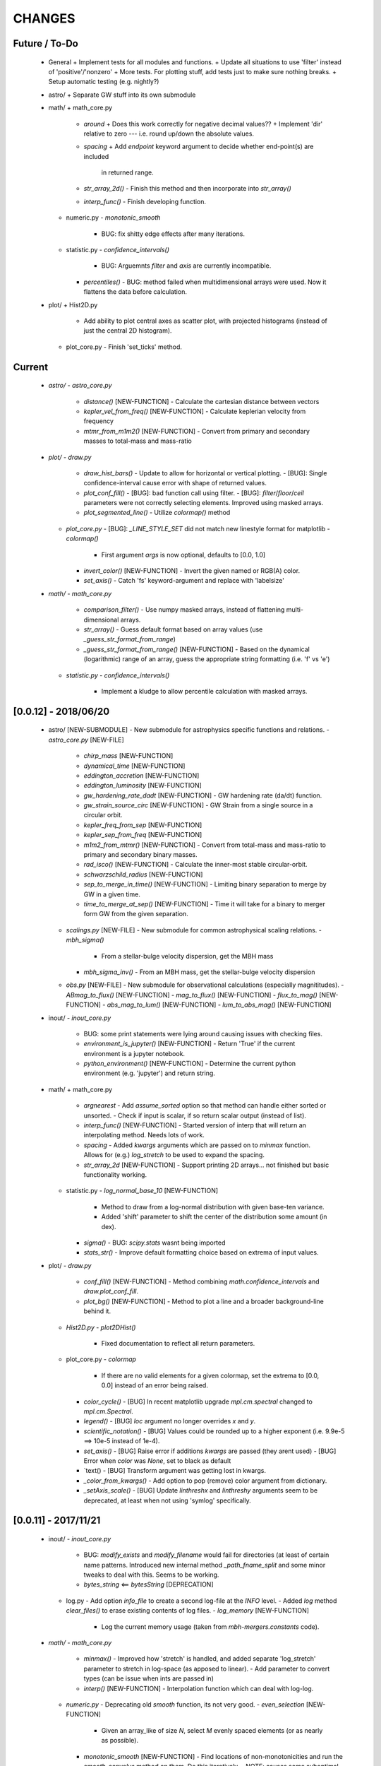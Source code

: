 CHANGES
=======

Future / To-Do
--------------
    -   General
        +   Implement tests for all modules and functions.
        +   Update all situations to use 'filter' instead of 'positive'/'nonzero'
        +   More tests.  For plotting stuff, add tests just to make sure nothing breaks.
        +   Setup automatic testing (e.g. nightly?)

    -   astro/
        +   Separate GW stuff into its own submodule

    -   math/
        +   math_core.py
            -   `around`
                +   Does this work correctly for negative decimal values??
                +   Implement 'dir' relative to zero --- i.e. round up/down the absolute values.
            -   `spacing`
                +   Add `endpoint` keyword argument to decide whether end-point(s) are included
                    in returned range.
            -   `str_array_2d()`
                -   Finish this method and then incorporate into `str_array()`
            -   `interp_func()`
                -   Finish developing function.
        +   numeric.py
            -   `monotonic_smooth`
                +   BUG: fix shitty edge effects after many iterations.
        +   statistic.py
            -   `confidence_intervals()`
                -   BUG: Arguemnts `filter` and `axis` are currently incompatible.
            -   `percentiles()`
                -   BUG: method failed when multidimensional arrays were used.  Now it flattens the data before calculation.

    -   plot/
        +   Hist2D.py
            -   Add ability to plot central axes as scatter plot, with projected histograms
                (instead of just the central 2D histogram).
        +   plot_core.py
            -   Finish 'set_ticks' method.


Current
-------
    -   `astro/`
        -   `astro_core.py`
            -   `distance()` [NEW-FUNCTION]
                -   Calculate the cartesian distance between vectors
            -   `kepler_vel_from_freq()` [NEW-FUNCTION]
                -   Calculate keplerian velocity from frequency
            -   `mtmr_from_m1m2()` [NEW-FUNCTION]
                -   Convert from primary and secondary masses to total-mass and mass-ratio

    -   `plot/`
        -   `draw.py`
            -   `draw_hist_bars()`
                -   Update to allow for horizontal or vertical plotting.
                -   [BUG]: Single confidence-interval cause error with shape of returned values.
            -   `plot_conf_fill()`
                -   [BUG]: bad function call using filter.
                -   [BUG]: `filter`/`floor`/`ceil` parameters were not correctly selecting elements.  Improved using masked arrays.
            -   `plot_segmented_line()`
                -   Utilize `colormap()` method
        -   `plot_core.py`
            -   [BUG]: `_LINE_STYLE_SET` did not match new linestyle format for matplotlib
            -   `colormap()`
                -   First argument `args` is now optional, defaults to [0.0, 1.0]
            -   `invert_color()` [NEW-FUNCTION]
                -   Invert the given named or RGB(A) color.
            -   `set_axis()`
                -   Catch 'fs' keyword-argument and replace with 'labelsize'
    -   `math/`
        -   `math_core.py`
            -   `comparison_filter()`
                -   Use numpy masked arrays, instead of flattening multi-dimensional arrays.
            -   `str_array()`
                -   Guess default format based on array values (use `_guess_str_format_from_range`)
            -   `_guess_str_format_from_range()` [NEW-FUNCTION]
                -   Based on the dynamical (logarithmic) range of an array, guess the appropriate string formatting (i.e. 'f' vs 'e')
            
        -   `statistic.py`
            -   `confidence_intervals()`
                -   Implement a kludge to allow percentile calculation with masked arrays.


[0.0.12] - 2018/06/20
---------------------
    -   astro/  [NEW-SUBMODULE]
        -   New submodule for astrophysics specific functions and relations.
        -   `astro_core.py` [NEW-FILE]
            -   `chirp_mass`  [NEW-FUNCTION]
            -   `dynamical_time`  [NEW-FUNCTION]
            -   `eddington_accretion`  [NEW-FUNCTION]
            -   `eddington_luminosity`  [NEW-FUNCTION]
            -   `gw_hardening_rate_dadt` [NEW-FUNCTION]
                -   GW hardening rate (da/dt) function.
            -   `gw_strain_source_circ` [NEW-FUNCTION]
                -   GW Strain from a single source in a circular orbit.
            -   `kepler_freq_from_sep`  [NEW-FUNCTION]
            -   `kepler_sep_from_freq`  [NEW-FUNCTION]
            -   `m1m2_from_mtmr()`  [NEW-FUNCTION]
                -   Convert from total-mass and mass-ratio to primary and secondary binary masses.
            -   `rad_isco()`  [NEW-FUNCTION]
                -   Calculate the inner-most stable circular-orbit.
            -   `schwarzschild_radius`  [NEW-FUNCTION]
            -   `sep_to_merge_in_time()`  [NEW-FUNCTION]
                -   Limiting binary separation to merge by GW in a given time.
            -   `time_to_merge_at_sep()`  [NEW-FUNCTION]
                -   Time it will take for a binary to merger form GW from the given separation.
        -   `scalings.py` [NEW-FILE]
            -   New submodule for common astrophysical scaling relations.
            -   `mbh_sigma()`
                -   From a stellar-bulge velocity dispersion, get the MBH mass
            -   `mbh_sigma_inv()`
                -   From an MBH mass, get the stellar-bulge velocity dispersion
        -   `obs.py` [NEW-FILE]
            -   New submodule for observational calculations (especially magnititudes).
            -   `ABmag_to_flux()`  [NEW-FUNCTION]
            -   `mag_to_flux()`  [NEW-FUNCTION]
            -   `flux_to_mag()`  [NEW-FUNCTION]
            -   `abs_mag_to_lum()`  [NEW-FUNCTION]
            -   `lum_to_abs_mag()`  [NEW-FUNCTION]

    -   inout/
        -   `inout_core.py`
            -   BUG: some print statements were lying around causing issues with checking files.
            -   `environment_is_jupyter()` [NEW-FUNCTION]
                -   Return 'True' if the current environment is a jupyter notebook.
            -   `python_environment()` [NEW-FUNCTION]
                -   Determine the current python environment (e.g. 'jupyter') and return string.
                
    -   math/
        +   math_core.py
            -   `argnearest`
                -   Add `assume_sorted` option so that method can handle either sorted or unsorted.
                -   Check if input is scalar, if so return scalar output (instead of list).
            -   `interp_func()` [NEW-FUNCTION]
                -   Started version of interp that will return an interpolating method.  Needs lots of work.
            -   `spacing`
                -   Added `kwargs` arguments which are passed on to `minmax` function.  Allows for (e.g.) `log_stretch` to be used to expand the spacing.
            -   `str_array_2d` [NEW-FUNCTION]
                -   Support printing 2D arrays... not finished but basic functionality working.
        +   statistic.py
            -   `log_normal_base_10` [NEW-FUNCTION]
                -   Method to draw from a log-normal distribution with given base-ten variance.
                -   Added 'shift' parameter to shift the center of the distribution some amount (in dex).
            -   `sigma()`
                -   BUG: `scipy.stats` wasnt being imported
            -   `stats_str()`
                -   Improve default formatting choice based on extrema of input values.
                
    -   plot/
        -   `draw.py`
            -   `conf_fill()` [NEW-FUNCTION]
                -   Method combining `math.confidence_intervals` and `draw.plot_conf_fill`.
            -   `plot_bg()`  [NEW-FUNCTION]
                -   Method to plot a line and a broader background-line behind it.
        -   `Hist2D.py`
            -   `plot2DHist()`
                -   Fixed documentation to reflect all return parameters.
        +   plot_core.py
            -   `colormap`
                -   If there are no valid elements for a given colormap, set the extrema to [0.0, 0.0] instead of an error being raised.
            -   `color_cycle()`
                -   [BUG] In recent matplotlib upgrade `mpl.cm.spectral` changed to `mpl.cm.Spectral`.
            -   `legend()`
                -   [BUG] `loc` argument no longer overrides `x` and `y`.
            -   `scientific_notation()`
                -   [BUG] Values could be rounded up to a higher exponent (i.e. 9.9e-5 ==> 10e-5 instead of 1e-4).
            -   `set_axis()`
                -   [BUG] Raise error if additions `kwargs` are passed (they arent used)
                -   [BUG] Error when `color` was `None`, set to black as default
            -   `text()
                -   [BUG] Transform argument was getting lost in kwargs.
            
            -   `_color_from_kwargs()`
                -   Add option to pop (remove) color argument from dictionary.
            -   `_setAxis_scale()`
                -   [BUG] Update `linthreshx` and `linthreshy` arguments seem to be deprecated, at least when not using 'symlog' specifically.


[0.0.11] - 2017/11/21
---------------------
    -   inout/
        -   `inout_core.py`
            -   BUG: `modify_exists` and `modify_filename` would fail for directories (at least of certain name patterns.  Introduced new internal method `_path_fname_split` and some minor tweaks to deal with this.  Seems to be working.
            -   `bytes_string` <== `bytesString`  [DEPRECATION]
        -   log.py
            -   Add option `info_file` to create a second log-file at the `INFO` level.
            -   Added `log` method `clear_files()` to erase existing contents of log files.
            -   `log_memory` [NEW-FUNCTION]
                -   Log the current memory usage (taken from `mbh-mergers.constants` code).

    -   `math/`
        -   `math_core.py`
            -   `minmax()`
                -  Improved how 'stretch' is handled, and added separate 'log_stretch' parameter to stretch in log-space (as apposed to linear).
                -   Add parameter to convert types (can be issue when ints are passed in)
            -   `interp()` [NEW-FUNCTION]
                - Interpolation function which can deal with log-log.
        -   `numeric.py`
            -   Deprecating old `smooth` function, its not very good.
            -   `even_selection` [NEW-FUNCTION]
                -   Given an array_like of size `N`, select `M` evenly spaced elements (or as nearly as possible).
            -   `monotonic_smooth` [NEW-FUNCTION]
                -   Find locations of non-monotonicities and run the `smooth_convolve` method on them.  Do this iteratively.
                -   NOTE: causes some suboptimal edge-effects.
            -   `smooth_convolve` [NEW-FUNCTION]
                -   New method (from scipy cookbook) for smoothing a 1D array with convolution.
            -   `sample_inverse` <== `sampleInverse` [DEPRECATION]
        -   `statistic.py`
            -   `percentiles`
                -   BUG: issue with data type incompatibilities between input data and the percentiles.
                -   BUG: fixed issue where peercentiles wouldn't work for int type data.
            -   `confidence_bands`
                -   BUG: x-scaling parameter was not being passed to `asBinEdges`
            -   `confidence_intervals`
                -   BUG: `filter` and `axis` arguments incompatbile with eachother.  For now, added an explicite error message not to use them together.  Added to to-do list (above).
            -   `stats_str`
                -   Choose a default formatting based on whether `log` is set to True or not.

    -   `plot/`
        -   Deprecated lots of old camel-case function names.
        -   `draw.py` [NEW-FILE]
            -   New file for organizing methods for actually drawing stuff onto axes.
            -   Moved these methods from `plot_core.py` to here:
                -  "plot_hist_line", "plot_segmented_line", "plot_scatter", "plot_hist_bars", "plot_conf_fill"
            -   New method `plot_contiguous` to plot line-sections with contigous points.
        -   `Hist2D.py`
            -   BUG: 'fs' parameter was not being used properly in `plot2DHist()`.
            -   Improved usage of `fs` parameter to that None values do not alter defaults.
            -   New options and settings for contours.
        -   `layout.py` [NEW-FILE]
            -   New file for containing methods relating to layout, spacing, etc.
            -   Moved these methods from `plot_core.py` to here:
                -   "backdrop", "full_extent", "position_to_extent", "rect_for_inset", "transform"
        -   `plot_const.py` [NEW-FILE]
            -   New file for containing plotting constants previously in `plot_core.py`.
        -   `plot_core.py`
            -   Moved lots of methods to new files: `draw.py`, `layout.py` and constants to `plot_const.py`.
            -   Added `kwargs` parameter to `set_axis` and `twin_axis`, set some additional default values for aesthetics.
            -   `label_line()`
                -   Add rotation parameter and interpolation that can be log-spaced.
            -   `line_style_set()`
                -   Added 'solid' argument to determine if solid lines are included in the set.
            -   `text()`
                -   Upgrade the `pad` parameter to work for a single value or tuple, if the latter, the first applies to x and the second to y.
                -   Change also applies to `_loc_str_to_pars()`.
            -   `_loc_str_to_pars()`
                -   See note in `text()`.

    -   `tools/` [NEW-SUBMODULE]
        -   `singleton.py` [NEW-FILE]
            -   `Singleton`
                -   Singleton implementation using a decorator.

    -   `constants.py`
        -   Added derived constant `EDDC`, for the Eddington (Luminosity) constant, in units of erg/s/g.  I.e. the Eddington luminosity for an object of mass `M` would be `EDDC*M`.
        -   Added new physical constants.
        -   Added `ARCSEC` arcsecond constant.



[0.0.10] - 2017/05/06
---------------------
    -   `inout/`
        -   `inout_core.py`
            -   `check_path()` <== `checkPath` [DEPRECATION]
            -   `getFileSize()` [DELETED]
                -   Use `get_file_size()` instead.
            -   `modify_exists()`
                -   If, for some reason, the new filename already exists, raise a warning and then bootstrap to modify the filename again.  Previously the code would raise an error.
                -   BUG: fix issue where special characters (e.g. `+`) were interfering with regex match.
            -   `modify_filename()` <== `modifyFilename` [DEPRECATION]
        -   `log.py`
            -   Add method `after()` to logger objects which report a message and duration for execution.
            -   Add method `frac()` to logger objects which report a fraction.
            -   Changed parameters for logging methods to use underscores instead of camel-case.
            -   `get_logger()` <== `getLogger` [DEPRECATION]
            -   `default_logger()` <== `defaultLogger` [DEPRECATION]
            -   Added docstrings to `after()`, `raise_error()`, and `copy()` added-on methods.
            -   `IndentFormatter`
                -   BUG: sometimes the initial depth of the stack is too high, resulting in a missing indent.  In `IndentFormatter.format()`, reset the depth as needed.
    -   `plot/`
        -   `plot_core.py`
            -   `text()`
                -   Add a `shift` argument which allows for adjusting the `(x,y)` position of the text more dynamically.
            -   `_loc_str_to_pars()`
                -   Check the location specifier for validity.
            -   `set_grid()` <== `setGrid` [DEPRECATION]
            -   `set_lim()` <== `setLim` [DEPRECATION]
            -   `scientific_notation()` <== `strSciNot()` [DEPRECATION]
                -   Also change from `precman` and `precexp` to just `man` and `exp`.
            -   `line_style_set()` [new-function]
                -   Retrieve a list of line-style specifications to be used with `Line2D.set_dashes`.
                
    -   `math/`
        -   `statistic.py`
            -   `stats_str`
                -   Re-enabled the `label` argument for backwards compatibility.  If used, a warning is raised.  But it works.
        -   `math_core.py`
            -   `str_array()`
                -   Changed the arguments to this function to use a single `sides` parameter which encodes information about both the beginning and end.
                -   Improved the function to properly handle the number of elements at the end, and what to do if the number of requested elements equals or exceeds the array length.
                -   Added tests to `tests.test_math_core.TestMathCore.test_str_array()`.
                -   Added `log` argument, to convert input values to log10 first.
        -   `time.py` [new-submodule]
            -   New submodule for dealing with general time related functions.

            -   `to_decimal_year()` [new-function]
                -   New function to convert from a datetime object (or string datetime specification) to a decimal year.
                -   Added precision down to milliseconds.
            -   `to_datetime` [new-function]
                -   Convert a general datetime specification into a `datetime.datetime` instance.
            -   `to_str` [new-function]
                -   Convert a datetime specification into an arbitrarily formatted string representation (by way of a `datetime` instance).
        -   `tests/`
            -   `test_time.py` [new-submodule]
                -   Unit tests for the new `time.py` submodule.
                -   So far, only rests for the `time.to_datetime` method.

    -   `requirements.txt` [new-file]
        -   Started to add requirements file, nearly empty at the moment.
        

[0.0.9] - 2017/03/07
--------------------
    -   inout/
        +   inout_core.py
            -   `npzToDict`
                +   BUG: issue loading npz across python2-python3 transition.  Attempt to resolve.
            -   `str_format_dict` [new-function]
                -   New function to pretty-print a dictionary object into a string (uses `json`).
            -   `getFileSize` ==> `get_file_size` [deprecation]
                -   Also improve behavior to accept single or list of filenames.
            -   `getProgressBar` [DELETED]
                -   Should use `tqdm` functions instead.
            -  `par_dir` [new-function]
                -   !!NOTE: not sure if this is a good one... commented out for now!!
                -   Method which returns the parent directory of the given path.
            -  `top_dir` [new-function]
                -   Method which returns the top-most directory from the given path.
            -  `underline` [new-function]
                -   Append a newline to the given string with repeated characters (e.g. '-')
            -   `warn_with_traceback` [new-function]
                -   Used to override builtin `warnings.showwarning` method, will include traceback information in warning report.
        -   `log.py`
            -   `getLogger`
                -   Attached a function to new logger instances which will both log an error and raise one.  Just call `log.raise_error(msg)` on the returned `log` instance.
                -   Attached a function `log.after(msg, beg)` to report how long something took (automatically calculated).
    -   math/
        +   math_core.py
            -   `argnearest` [new-function]
                +   Find the arguments in one array closest to those in another.
            -   `limit` [new-function]
                +   Limit the given value(s) to the given extrema. 
            -   `str_array` <== `strArray`
        +   statistic.py
            -   `confidence_intervals`
                +   BUG: fixed issue where multidimensional array input was leading to incorrectly shaped output arrays.
            -   `sigma`
                +   ENH: added new parameter 'boundaries' to determine whether a pair of boundaries are given for the confidence interval, or for normal behavior where the area is given.  Also added tests.
            -   `percentiles` [new-function]
                -   Function which calculates percentiles (like `np.percentile`) but with optional weighting of values.
            -   `stats_str`
                -   Changes to use local `percentiles` function instead of `np.percentile`.  Added `weights` argument, and converted from using input percentile arguments in [0, 100] range to fractions: [0.0, 1.0] range.
                -   Set `ave=False`, and remove `label` parameter.  Should be added manually on str is used from the calling code.
        +   tests/
            -   test_math_core.py
                +   `test_argnearest` [new-function]
                    -   Test the new `argnearest` function.
    -   plot/
        +   Hist2D.py
            -   `plot2DHist`
                +   BUG: fixed issue where grid indices were reversed -- caused errors in non-square grids.
                +   BUG: contour lines were using a different grid for some reason (unknown), was messing up edges and spacings.
                +   BUG: default `fs=None` to not change the preset font size.
            -   `plot2DHistProj`
                +   BUG: errors when x and y projection axes were turned off. 
        +   plot_core.py
            -   `colormap`
                -   ENH: added `left` and `right` parameters to allow truncation of colormaps.
            -   `cut_colormap` [new-function]
                -   ENH: new function to truncate the given colormap.
            -   `label_line` [new-function]
                +   ENH: new function to add an annotation to a given line with the appropriate placement and rotation.
            -   `plotConfFill`
                -   ENH: convert passed confidence intervals to np.array as needed.
            -   `text`
                +   ENH: Add `pad` parameter.
                +   ENH: now accepts a `loc` argument, a two-letter string which describes the location at which the text will be placed.
                +   ENH: `halign` and `valign` are now passed through the new `_parse_align()` method which will process/filter the alignment strings.  e.g. 'l' is now converted to 'left' as required for matplotlib.
            -   `setGrid`
                +   ENH: added new arguments for color and alpha.
            -   `_loc_str_to_pars`
                -   [BUG]: Was using 'lower' instead of 'bottom', triggering warning.
    -   `constants.py`
        -   Added `DAY` (in seconds) variable.
    -   `utils.py` [new-file]
        -   New file for general purpose, internal methods, etc.
        -   `dep_warn` [new-function]
            -   Function for sending deprecation warnings.



[0.0.8] - 2016/05/15
--------------------
    -   math/
        +   math_core.py
            -   Moved many methods to new files, 'numeric.py' and 'stats.py'
            -   `around` [new-function]
                +   Round in linear or log-space, in any direction (up, down, nearest).
                    This function deprecates other rounding methods
                    (`ceil_log`, `floor_log`, `round_log`).
                +   When rounding in log-space, a negative value for decimals means rounding to
                    an order of magnitude (in any direction).
            -   `ceil_log` [DEPRECATED] ---> `around`
            -   `floor_log` [DEPRECATED] ---> `around`
            -   `minmax`
                +   Added rounding functionality using new `around` method.
                +   Added `round_scale` parameter for interface with `around` method.
            -   `ordered_groups` [new-function]
                +   Find the locations in an array of indices which sort the input array into groups
                    based on target locations.
            -   `round_log` [DEPRECATED] ---> `around`
            -   `spacing`
                +   Added `integers` parameter, if true, will create spacing in integers (linear or log)
                    between the given extrema.
        +   numeric.py [new-file]
            -   Moved 'numerical' methods from 'math_core.py' to here.
        +   statistic.py [new-file]
            -   Moved 'statistical' methods from 'math_core.py' to here.
            -   `confidenceBands` [DEPRECATED] --> `confidence_bands` [new-function]
            -   `confidenceIntervals` [DEPRECATED] --> `confidence_intervals` [new-function]
            -   `sigma` [new-function]
                +   Convert from standard deviations to percentiles (inside or outside) of the normal
                    distribution.
        +   tests/
            -   'test_math_core.py'
                +   Functions split off into 'test_numeric.py' and 'test_statistic.py'.
                +   Added tests for new-function `around`.
                +   Added tests for new functionality (`integers`) of `spacing()`.
            -   'test_numeric.py' [new-file]
                +   Tests for numerical functions.
            -   'test_statistic.py' [new-file]
                +   Tests for statistical functions.
                +   Tests for `sigma` function.
    -   plot/
        +   Hist2D.py
            -   `plot2DHist`
                +   [MAINT] minor, allow different types of overlayed values; (see `plot2DHistProj`).
            -   `plot2DHistProj`
                +   [ENH] Allow central plot to be scatter instead of 2D histogram.
                    Use `type` argument.
                +   [ENH] Add fourth subplot in the top-right corner for additional (especially
                    cumulative) plots.  Still needs fine tuning, but working okay.
                +   [ENH] Add ability to overlay (write) either 'counts' or 'values' on 2D hist.
                    Optional formatting available also.
                +   [ENH] Ability to plot cumulative statistics --- i.e. consider values in all bins
                    (e.g.) up and to the right of the target bin, works for counts, medians, etc.
            -   `_constructFigure`
                +   [ENH] Add fourth subplot in the top-right corner, if desired.
        +   plot_core.py
            -   `backdrop`
                +   [ENH] Add option `draw` to determine if patch should be added to figure
                    or only returned.
            -   `color_cycle`
                +   [ENH] Allow single `color` to be passed, from which a cycle is created by
                          using `seaborn.light_palette` or `seaborn.dark_palette`.
            -   `color_set`
                +   [ENH] Added new set of colors based on `seaborn.xkcd_palette` colors.
            -   `full_extent`
                +   [ENH] Improve to work with legends (`matplotlib.legend.Legend`).
            -   `legend`
                +   [ENH] Added `loc` parameter to automatically set x,y positions and alignment
                          based on a two-character string.
                +   [ENH] Added `mono` parameter to set font as monospaced.
            -   `strSciNot`
                +   [ENH] Added options `one` and `zero` to decide whether to include mantissa values
                          of '1.0' and whether to write '0.0' as just '0.0' (instead of 10^-inf).
            -   `test`
                +   [ENH] Now works with either `matplotlib.axes.Axes` or `matplotlib.figure.Figure`.


[0.0.7] - 2016/03/28
--------------------
    -   inout/
        +   inout_core.py
            -   `ascii_table`
                +   [ENH] passing ``out = None`` will make the function return a string version of the
                    table.
            -   `checkPath`
                +   [ENH] added parameter `create` to choose whether missing directories are created
                    or not.
                +   [DOC] added docstrings.
            -   `iterable_notstring` [new-function]
                +   Return 'True' if the argument is an iterable and not a string type.
        +   timer.py
            -   [ENH] `Timings.report()` will return the results as a string if the parameter,
                ``out = None``.
    -   math/
        +   math_core.py
            -   `_comparisonFunction` [DEPRECATED] ---> `_comparison_function` [new-function]
                +   [ENH] Returned function takes a single parameter, instead of needing the comparison
                    value in each call.  Instead the comparison value is passed once to
                    `_comparison_function`, just during initialization.
            -   `_comparisonFilter` [DEPRECATED] ---> `comparison_filter` [new-function]
                +   [ENH] Added options to return indices (instead of values), compare with non-zero
                    comparison values, and check for finite (or not).
            -   `ceil_log` [new-function]
                +   Round up to the nearest integer in the the log10 mantissa (e.g. 23400 --> 30000)
            -   `floor_log` [new-function]
                +   Round down to the nearest integer in the the log10 mantissa (e.g. 23400 --> 20000)
            -   `frexp10`
                +   [ENH] Updated to work with negative and non-finite values.
            -   `minmax`
                +   [ENH] Extend the `prev` argument to allow for either minimum or maximum comparison
                    to be `None`.
                +   [ENH] Added `limit` keyword argument to place limits on low/high extrema.
                +   [MAINT] Fully deprecated (removed) `positive`, `nonzero` keywords.
            -   `round_log` [new-function]
                +   Wrapper for `ceil_log` and `floor_log`, round in log-space in either direction.
            -   `stats_str`
                +   [ENH] Added parameter `label` to give to the output string.
        +   tests/
            -   test_math_core.py
                +   [ENH] Added *some* tests for `_comparison_function` and `_comparison_filter`.
    -   plot/
        +   Hist2D.py
            -   `plot2DHist`
                +   [ENH] Added options for overplotting contour lines.  Basics work, might need some
                    fine tuning.
            -   `plot2DHistProj`
                +   [ENH] added parameters to adjust the size / location of axes composing plots.
                +   [BUG] fixed issue where log-color-scales projected axes with zero values would
                    fail.  Seems to be working fine.
                +   [BUG] fixed issue in right projection where the x-axis scaling would be set
                    incorrectly.
                +   [BUG] fixed issue with trying to set numerous axes variables in colorbar.
                +   [ENH] updated with `cmap` and `smap` parameters passed to `plot2DHist`.
                +   [ENH] improved the way extrema are handled, especially in xprojection axis.
        +   plot_core.py
            -   `backdrop` [new-function]
                +   [ENH] Add rectangular patches behind the content of the given axes.
            -   `colormap`
                +   [ENH] Added grey colors for 'under' and 'over' (i.e. outside colormap limits).
            -   `full_extent` [new-function]
                +   [ENH] Find the bbox (or set of bbox) which contain the given axes and its contents.
            -   `legend`
                +   [BUG] fixed issue where 'center' could be repeated for `valign` and `halign`.
                +   [ENH] change the argument `fig` to be `art` -- either an axes or fig object.
                +   [ENH] added default for `handlelength` parameter; removed monospace fonts default.
            -   `line_label` [new-function]
                +   Function which draws a vertical or horizontal line, and adds an annotation to it.
            -   `plotConfFill`
                +   [ENH] Added `edges` argument to control drawing the edges of each confidence
                    interval explicitly.
                +   [ENH] Added 'floor' and 'ceil' parameters to set absolute minima and maxima.
            -   `plotHistBars`
                +   [ENH] Added improved default parameters for bar plot.  Missing parameter bug fix.
            -   `plotHistLine`
                +   [ENH] Added `invert` argument to allow switching the x and y data.
            -   `position_to_extent` [new-function]
                +   [ENH] Reposition an axes object so that its 'full_extent' (see above) is at the
                    intended position.
            -   `saveFigure`
                +   [ENH] check that figures saved properly.
            -   `strSciNot`
                +   [ENH] enable `None` precision --- i.e. dont show mantissa or exponent.
                +   [ENH] Updated to work with negative and non-finite values.


[0.0.6] - 2016/01/30
--------------------
    -   constants.py
        +   Bug-fix where `SIGMA_T` wasn't loading properly from `astropy`.
        +   Added Electron-Scattering opacity, `KAPPA_ES`.
    -   README.rst
        +   Added more information about contents and structure of package.
    -   inout/
        +   inout_core.py
            -   `ascii_table` [new-function]
                +   New function which prints a table of values to the given output.
                +   Added `linewise` and `prepend` arguments, allowing the table to be printed
                    line-by-line or as a single block, and for the print to be prepended with
                    an additional string.
            -   `modify_exists` [new-function]
                +   Function which modifies the given filename if it already exists.  The modifications
                    is appending an integer to the filename.
                +   Added tests for this function.
        +   timer.py [new-file]
            -   Provides the classes `Timer` and `Timings` which are used to time code execution and
                provided summaries of the results.  The `Timer` class is used to calculate repeated
                durations of execution for the same (type of) calculation, while the `Timings` class
                will manage the timing of many different calculations/chunks of code.
        +   tests/
            -   test_inout_core.py
                +   Fixed some issues with cleaning up (deleting) files/directories created for the
                    tests.
            -   test_timer.py [new-file]
                +   Test for the classes in the new `inout/timer.py` file.  Basics tests in place.

    -   math/
        +   math_core.py
            -   `groupDigitized`
                +   [Docs]: improved documentation clarifying input parameters.
            -   `stats_str` [new-function]
                +   [ENH]: Return a string with the statistics of the given array.
            -   `_comparisonFilter`
                +   [ENH]: always filter for finite values (regardless of the function arguments).
    -   plot/
        +   plot_core.py
            -   `plotConfFill`
                +   [Bug]: fixed default value of `outline` which was still set to a boolean instead of
                    a color string.  Caused failure when trying to save images.
            -   `colorCycle` [DEPRECATED] ---> `color_cycle` [new-function]
                +   [Docs]: added method documentation.
        +   Hist2D.py
            -   `plot2DHistProj`
                +   [ENH]: Check to make input arguments are the correct (consistent) shapes.
                +   [ENH]: Added flag 'write_counts' which overlays a string of the number of values in
                    each bin of the 2D histogram.  Uses the new `counts` parameter of `plot2DHist`.
            -   `plot2DHist`
                +   [ENH]: Added parameter 'counts' for numbers to be overlaid on each bin, used by
                    the `write_counts` of `plot2DHistProj`.


[0.0.5] - 2015/12/13
--------------------
    -   inout/
        +   inout_core.py
            -   `dictToNPZ`
                +   Added optional `log` parameter for a ``logging.Logger`` object.
                +   Instead of raising an error for scalar parameters, cast them into arrays and
                    print a warning.
        +   tests/
            -   `test_inout_core.py` [new-file]
                +   Tests for the `inout_core.py` submodule.
                +   Added tests for `npzToDict` and `dictToNPZ`.
    -   math/
        +   math_core.py
            -   `confidenceBands`
                +   Added `filter` argument to select points based on how their `y` values compare to
                    zero, e.g. to select for only ``y >= 0.0`` etc.
            -   `minmax`
                +   Added a `filter` argument to replace usage of `nonzero` (use `'!='`) and
                    `positive` (use `'>'`).  Left both of the arguments in place, but usage of them
                    will print a deprecation warning.
            -   `spacing`
                +   Updated to use `filter` argument.
    -   plot/
        +   plot_core.py
            -   `plotConfFill`
                +   Added a `filter` argument to filter the values to be plotted.
                +   Added an `outline` argument to optional draw a line with a different color
                    behind the median line, to make it more visible.
            -   `text`
                +   [Bug]: fixed issue where regardless of what transformation was passed, only the
                    `figure` transformation was used.  Solution is to call ``plt.text`` instead of
                    ``fig.text``.
        +   color2d.py [new-file]
            -   New file with classes and functions to provide color-mappings from 2D parameter spaces
                to RGB color-space.  `ScalarMappable2D` is the class which handles this mapping,
                analogous to the `matplotlib.cm.ScalarMappable` class.  Similarly, the function to
                create an instance is `zplot.color2d.colormap2d`, analogous to the
                `zcode.plot.plot_core.colormap` function.
    -   constants.py
        +   Added `sigma_T` -- the Thomson-scattering cross-section in units of cm^2.


[0.0.4] - 2015/11/19
--------------------
    -   General
        +   Can now run tests through python via ``>>> zcode.test()``.
    -   inout/
        +   inout_core.py
            -   `mpiError` [new-method]
                +   New method to raise an error across an MPI communicator
        +   log.py
            -   `getLogger`
                +   Added the log output filename as a member variable to the newly created
                    logger object.
    -   math/
        +   math_core.py
            -   `argextrema` [new-method]
                +   Method to find the index of the extrema (either 'min' or 'max') with filtering
                    criteria (e.g. 'ge' = filter for values ``>= 0.0``).
            -   `really1d` [new-method]
                +   Test whether a list or array is purely 1D, i.e. make sure it is not a 'jagged'
                    list (or array) of lists (or arrays).
            -   `asBinEdges` [new-method]
                +   Convert a bin-specification to a list of bin-edges.  I.e. given either a set of
                    bin-edges, or a number of bins (in N-dimensions), return or create those bin-edges.
            -   `confidenceIntervals` [new-method]
                +   For a pair of x and y data, bin the values by x to construct confidence intervals
                    in y.
        +   tests/
            -   test_math_core.py [new-file]
                +   New location and standard for math tests using 'nose'.
                +   Moved over one of the tests for 'smooth' from previous location,
                    'zcode/testing/test_Math.py' [deleted], and simplified.
    -   test.sh [new-file]
        +   Bash script containing the single command to use for running nosetests.
    -   testing/ [Deleted]
        +   Moved and reformatted test into new 'zcode/math/tests/test_math_core.py' file.


[0.0.3] - 2015/11/09
--------------------
    -   Overall
        +   Restructured module to use subdirectories per topic (e.g. 'math') instead of single files.
        +   Implemented python3 styles into all files, with backwards compatibility.
    -   CHANGES.rst [new-file]
        +   Track changes.
    -   MANIFEST.in [new-file]
        +   Track files required for module.
    -   version.py  [new-file]
        +   Current version information loaded from 'zcode.__init__'.
        +   Should be expanded to include git commit SHA, etc.
    -   math/
        +   math_core.py
            -   Enhanced the `spline` function, and removed the secondary functions `logSpline` and
                `logSpline_resample`.  The former is included in the new functionality of `spline`,
                and the latter is too simple to warrant its own function.
            -   `strArray` [new-function]
                +   Creates a string representation of a numerical array.
            -   `indsWIthin` [new-function]
                +   Finds the indices of an array within the bounds of the given extrema.
            -   `midpoints`
                +   Enhanced to find the midpoints along an arbitrary axis.
    -   plot/
        +   plot_core.py
            -   `legend` [new-method]
                +   Similar to 'text' --- just a wrapper for `matplotlib.pyplot.legend`.
            -   `plotConfFill` [new-method]
                +    Draws a median line and filled-regions for associated confidence intervals
                     (e.g. generated by `zcode.math.confidenceIntervals`).
        +   Hist2D.py
            -   Plotted histograms now use the `scipy.stats.binned_statistic` function so that more
                complicated statistics can be used.  The projected histograms are now colored to match
                the 2D main histogram.
    -   inout/
        +   inout_core.py
            -   `MPI_TAGS` [new-class]
                +    A `Keys` subclass used for passing tags/status between different processors when
                     using MPI.  Commonly used in the master-slave(s) paradigm.


[0.0.2] - 2015/10/20
--------------------
